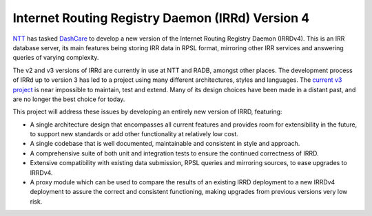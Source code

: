 =================================================
Internet Routing Registry Daemon (IRRd) Version 4
=================================================

.. image:: https://circleci.com/gh/irrdnet/irrd4.svg?style=svg
     :target: https://circleci.com/gh/irrdnet/irrd4

.. image:: https://coveralls.io/repos/github/irrdnet/irrd4/badge.svg?branch=master
     :target: https://coveralls.io/github/irrdnet/irrd4?branch=master

.. image:: https://readthedocs.org/projects/irrd4/badge/?version=latest
     :target: http://irrd4.readthedocs.io/en/latest/?badge=latest

.. image:: https://pyup.io/repos/github/irrdnet/irrd4/shield.svg
     :target: https://pyup.io/repos/github/irrdnet/irrd4/

NTT_ has tasked DashCare_ to develop
a new version of the Internet Routing Registry Daemon (IRRDv4). This is an IRR
database server, its main features being storing IRR data in RPSL format,
mirroring other IRR services and answering queries of varying complexity.

The v2 and v3 versions of IRRd are currently in use at NTT and RADB, amongst
other places. The development process of IRRd up to version 3 has led to a
project using many different architectures, styles and languages. The
`current v3 project`_ is near impossible to maintain,
test and extend. Many of its design choices have been made in a distant past,
and are no longer the best choice for today.

This project will address these issues by developing an entirely new version of
IRRD, featuring:

* A single architecture design that encompasses all current features and
  provides room for extensibility in the future, to support new standards or
  add other functionality at relatively low cost.
* A single codebase that is well documented, maintainable and consistent in
  style and approach.
* A comprehensive suite of both unit and integration tests to ensure the
  continued correctness of IRRD.
* Extensive compatibility with existing data submission, RPSL queries and
  mirroring sources, to ease upgrades to IRRDv4.
* A proxy module which can be used to compare the results of an existing
  IRRD deployment to a new IRRDv4 deployment to assure the correct and
  consistent functioning, making upgrades from previous versions very low risk.

.. _NTT: https://us.ntt.net
.. _DashCare: https://www.dashcare.nl
.. _current v3 project: https://github.com/irrdnet/irrd
